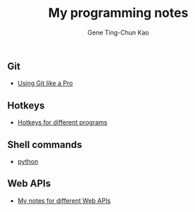 #+TITLE: My programming notes
#+AUTHOR: Gene Ting-Chun Kao
#+EMAIL: kao.gene@gmail.com
#+DESCRIPTION: My programming notes
#+KEYWORDS:  org-mode, git, programming, web application, python, cpp, js, c#, java.
#+LANGUAGE:  en
#+OPTIONS:   H:4 num:nil toc:2 p:t



** Git
- [[file:git/README.md][Using Git like a Pro]]

** Hotkeys
- [[file:hotkeys/README.org][Hotkeys for different programs]]

** Shell commands
- [[./shell-commands/README.org][python]]

** Web APIs
- [[file:web_api/README.org][My notes for different Web APIs]]
